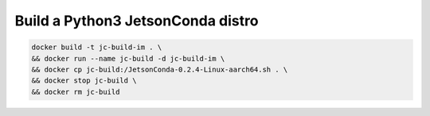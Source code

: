 Build a Python3 JetsonConda distro
==================================

.. code:: bash

   docker build -t jc-build-im . \
   && docker run --name jc-build -d jc-build-im \
   && docker cp jc-build:/JetsonConda-0.2.4-Linux-aarch64.sh . \
   && docker stop jc-build \
   && docker rm jc-build
